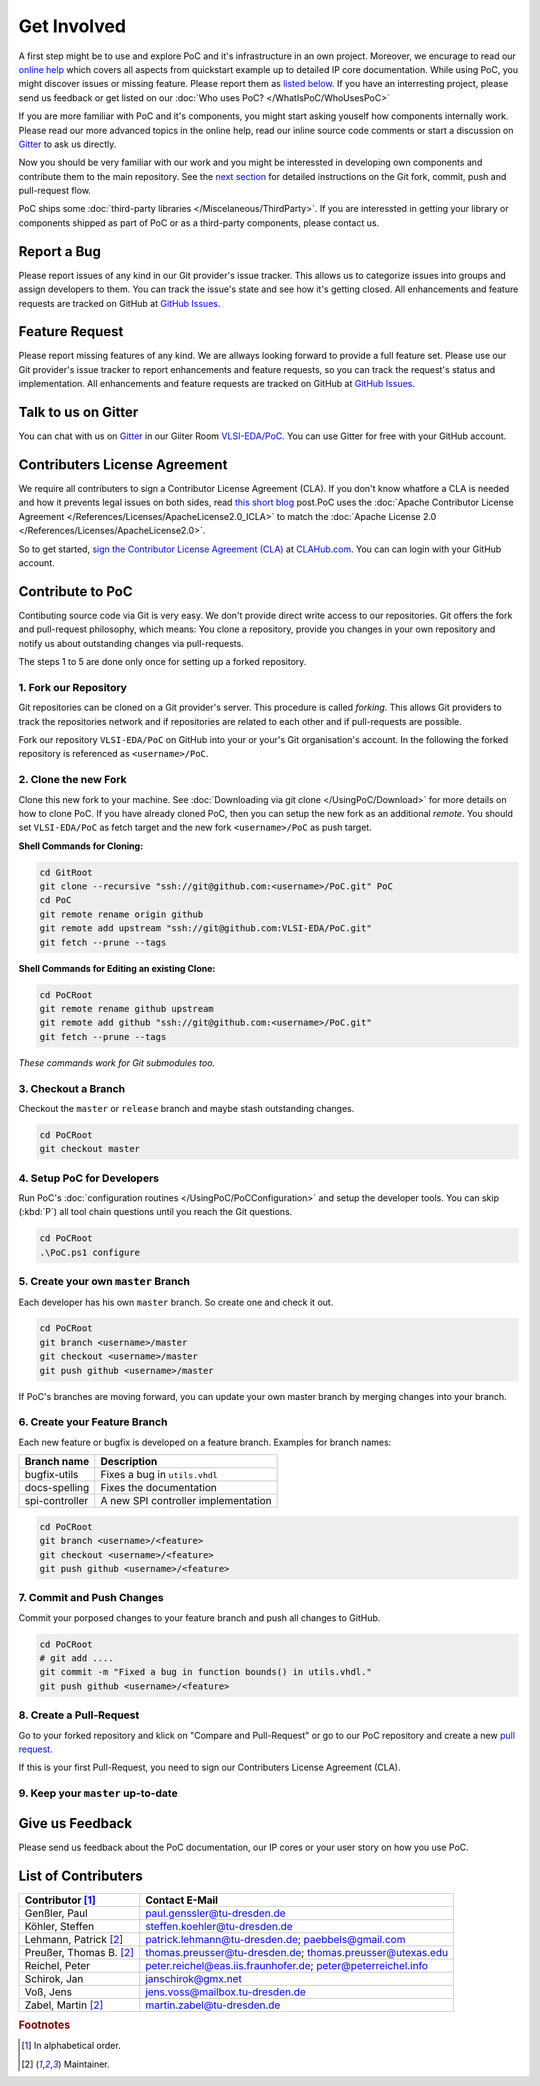 
Get Involved
############

A first step might be to use and explore PoC and it's infrastructure in an own
project. Moreover, we encurage to read our `online help <https://poc-library.readthedocs.org/>`_
which covers all aspects from quickstart example up to detailed IP core
documentation. While using PoC, you might discover issues or missing feature.
Please report them as `listed below <#report-a-bug>`_. If you have an
interresting project, please send us feedback or get listed on our
:doc:`Who uses PoC? </WhatIsPoC/WhoUsesPoC>`

If you are more familiar with PoC and it's components, you might start asking
youself how components internally work. Please read our more advanced topics in
the online help, read our inline source code comments or start a discussion on
`Gitter <#talk-to-us-on-gitter>`_ to ask us directly.

Now you should be very familiar with our work and you might be interessted in
developing own components and contribute them to the main repository. See the
`next section <#contribute-to-poc>`_ for detailed instructions on the Git fork,
commit, push and pull-request flow.

PoC ships some :doc:`third-party libraries </Miscelaneous/ThirdParty>`. If you
are interessted in getting your library or components shipped as part of PoC or
as a third-party components, please contact us.


Report a Bug
************

.. image:: https://img.shields.io/github/issues/VLSI-EDA/PoC.svg
   :target: https://github.com/VLSI-EDA/PoC/issues
.. image:: https://img.shields.io/github/issues-closed/VLSI-EDA/PoC.svg
   :target: https://github.com/VLSI-EDA/PoC/issues

Please report issues of any kind in our Git provider's issue tracker. This allows
us to categorize issues into groups and assign developers to them. You can track
the issue's state and see how it's getting closed. All enhancements and feature
requests are tracked on GitHub at
`GitHub Issues <https://github.com/VLSI-EDA/PoC/issues>`_.


Feature Request
***************

Please report missing features of any kind. We are allways looking forward to
provide a full feature set. Please use our Git provider's issue tracker to report
enhancements and feature requests, so you can track the request's status and
implementation. All enhancements and feature requests are tracked on GitHub at
`GitHub Issues <https://github.com/VLSI-EDA/PoC/issues>`_.


Talk to us on Gitter
********************

.. image:: https://badges.gitter.im/VLSI-EDA/PoC.svg
   :target: https://gitter.im/VLSI-EDA/PoC

You can chat with us on `Gitter <https://gitter.im/>`_ in our Giiter Room
`VLSI-EDA/PoC <https://gitter.im/VLSI-EDA/PoC>`_. You can use Gitter for free
with your GitHub account.


Contributers License Agreement
******************************

We require all contributers to sign a Contributor License Agreement (CLA). If
you don't know whatfore a CLA is needed and how it prevents legal issues on both
sides, read `this short blog <https://www.clahub.com/pages/why_cla>`_ post.PoC
uses the :doc:`Apache Contributor License Agreement </References/Licenses/ApacheLicense2.0_ICLA>`
to match the :doc:`Apache License 2.0 </References/Licenses/ApacheLicense2.0>`.

So to get started, `sign the Contributor License Agreement (CLA) <https://www.clahub.com/agreements/VLSI-EDA/PoC>`_
at `CLAHub.com <https://www.clahub.com/>`_. You can can login with your GitHub
account.


Contribute to PoC
*****************

.. image:: https://img.shields.io/github/contributors/VLSI-EDA/PoC.svg

Contibuting source code via Git is very easy. We don't provide direct write
access to our repositories. Git offers the fork and pull-request philosophy,
which means: You clone a repository, provide you changes in your own repository
and notify us about outstanding changes via pull-requests.


The steps 1 to 5 are done only once for setting up a forked repository.

1. Fork our Repository
======================

.. image:: https://img.shields.io/github/forks/VLSI-EDA/PoC.svg
   :target: https://github.com/VLSI-EDA/PoC/network/members

Git repositories can be cloned on a Git provider's server. This procedure is
called *forking*. This allows Git providers to track the repositories network
and if repositories are related to each other and if pull-requests are possible.

Fork our repository ``VLSI-EDA/PoC`` on GitHub into your or your's Git
organisation's account. In the following the forked repository is referenced as
``<username>/PoC``.

2. Clone the new Fork
=====================

Clone this new fork to your machine. See :doc:`Downloading via git clone </UsingPoC/Download>`
for more details on how to clone PoC. If you have already cloned PoC, then you
can setup the new fork as an additional *remote*. You should set ``VLSI-EDA/PoC``
as fetch target and the new fork ``<username>/PoC`` as push target.

**Shell Commands for Cloning:**

.. code-block:: PowerShell

   cd GitRoot
   git clone --recursive "ssh://git@github.com:<username>/PoC.git" PoC
   cd PoC
   git remote rename origin github
   git remote add upstream "ssh://git@github.com:VLSI-EDA/PoC.git"
   git fetch --prune --tags

**Shell Commands for Editing an existing Clone:**

.. code-block:: PowerShell

   cd PoCRoot
   git remote rename github upstream
   git remote add github "ssh://git@github.com:<username>/PoC.git"
   git fetch --prune --tags

*These commands work for Git submodules too.*


3. Checkout a Branch
====================
Checkout the ``master`` or ``release`` branch and maybe stash outstanding changes.

.. code-block:: PowerShell

   cd PoCRoot
   git checkout master


4. Setup PoC for Developers
===========================
Run PoC's :doc:`configuration routines </UsingPoC/PoCConfiguration>` and setup
the developer tools. You can skip (:kbd:`P`) all tool chain questions until you
reach the Git questions.

.. code-block:: PowerShell

   cd PoCRoot
   .\PoC.ps1 configure

5. Create your own ``master`` Branch
====================================
Each developer has his own ``master`` branch. So create one and check it out.

.. code-block:: PowerShell

   cd PoCRoot
   git branch <username>/master
   git checkout <username>/master
   git push github <username>/master

If PoC's branches are moving forward, you can update your own master branch by
merging changes into your branch.

6. Create your Feature Branch
=============================

Each new feature or bugfix is developed on a feature branch. Examples for
branch names:

+-----------------+--------------------------------------+
| Branch name     | Description                          |
+=================+======================================+
| bugfix-utils    | Fixes a bug in ``utils.vhdl``        |
+-----------------+--------------------------------------+
| docs-spelling   | Fixes the documentation              |
+-----------------+--------------------------------------+
| spi-controller  | A new SPI controller implementation  |
+-----------------+--------------------------------------+


.. code-block:: PowerShell

   cd PoCRoot
   git branch <username>/<feature>
   git checkout <username>/<feature>
   git push github <username>/<feature>

7. Commit and Push Changes
==========================
Commit your porposed changes to your feature branch and push all changes to GitHub.

.. code-block:: PowerShell

   cd PoCRoot
   # git add ....
   git commit -m "Fixed a bug in function bounds() in utils.vhdl."
   git push github <username>/<feature>

8. Create a Pull-Request
========================

.. image:: https://img.shields.io/github/issues-pr/VLSI-EDA/PoC.svg
   :target: https://github.com/VLSI-EDA/PoC/pulls
.. image:: https://img.shields.io/github/issues-pr-closed/VLSI-EDA/PoC.svg
   :target: https://github.com/VLSI-EDA/PoC/pulls

Go to your forked repository and klick on "Compare and Pull-Request" or go to
our PoC repository and create a new `pull request <https://github.com/VLSI-EDA/PoC/pulls>`_.

If this is your first Pull-Request, you need to sign our Contributers License
Agreement (CLA).

9. Keep your ``master`` up-to-date
===================================

.. TODO:: undocumented


Give us Feedback
****************

Please send us feedback about the PoC documentation, our IP cores or your user
story on how you use PoC.


List of Contributers
********************

=========================  ============================================================
Contributor [#f1]_         Contact E-Mail
=========================  ============================================================
Genßler, Paul              paul.genssler@tu-dresden.de
Köhler, Steffen            steffen.koehler@tu-dresden.de
Lehmann, Patrick [#f2]_    patrick.lehmann@tu-dresden.de; paebbels@gmail.com
Preußer, Thomas B. [#f2]_  thomas.preusser@tu-dresden.de; thomas.preusser@utexas.edu
Reichel, Peter             peter.reichel@eas.iis.fraunhofer.de; peter@peterreichel.info
Schirok, Jan               janschirok@gmx.net
Voß, Jens                  jens.voss@mailbox.tu-dresden.de
Zabel, Martin [#f2]_       martin.zabel@tu-dresden.de
=========================  ============================================================


.. rubric:: Footnotes

.. [#f1] In alphabetical order.
.. [#f2] Maintainer.
